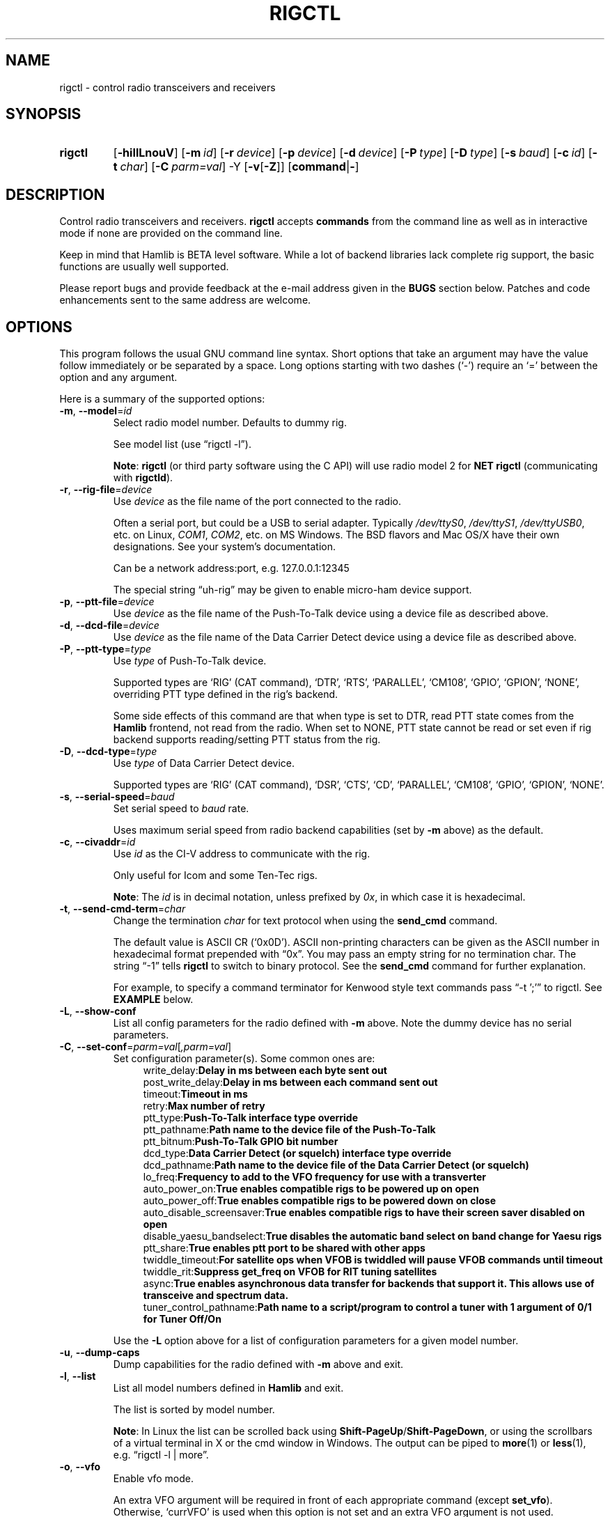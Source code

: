 .\"                                      Hey, EMACS: -*- nroff -*-
.\"
.\" For layout and available macros, see man(7), man-pages(7), groff_man(7)
.\" Please adjust the date whenever revising the manpage.
.\"
.\" Note: Please keep this page in sync with the source, rigctl.c
.\"
.TH RIGCTL "1" "2020-09-09" "Hamlib" "Hamlib Utilities"
.
.
.SH NAME
.
rigctl \- control radio transceivers and receivers
.
.SH SYNOPSIS
.
.
.SY rigctl
.OP \-hiIlLnouV
.OP \-m id
.OP \-r device
.OP \-p device
.OP \-d device
.OP \-P type
.OP \-D type
.OP \-s baud
.OP \-c id
.OP \-t char
.OP \-C parm=val
.RB \-Y
.RB [ \-v [ \-Z ]]
.RB [ command | \- ]
.YS
.
.SH DESCRIPTION
Control radio transceivers and receivers.
.B rigctl
accepts
.B commands
from the command line as well as in interactive mode if none are provided on
the command line.
.
.PP
Keep in mind that Hamlib is BETA level software.  While a lot of backend
libraries lack complete rig support, the basic functions are usually well
supported.
.
.PP
Please report bugs and provide feedback at the e-mail address given in the
.B BUGS
section below.  Patches and code enhancements sent to the same address are
welcome.
.
.
.SH OPTIONS
.
This program follows the usual GNU command line syntax.  Short options that
take an argument may have the value follow immediately or be separated by a
space.  Long options starting with two dashes (\(oq\-\(cq) require an
\(oq=\(cq between the option and any argument.
.
.PP
Here is a summary of the supported options:
.
.TP
.BR \-m ", " \-\-model = \fIid\fP
Select radio model number. Defaults to dummy rig.
.IP
See model list (use \(lqrigctl -l\(rq).
.IP
.BR Note :
.B rigctl
(or third party software using the C API) will use radio model 2 for
.B NET rigctl
(communicating with
.BR rigctld ).
.
.TP
.BR \-r ", " \-\-rig\-file = \fIdevice\fP
Use
.I device
as the file name of the port connected to the radio.
.IP
Often a serial port, but could be a USB to serial adapter.  Typically
.IR /dev/ttyS0 ", " /dev/ttyS1 ", " /dev/ttyUSB0 ,
etc. on Linux,
.IR COM1 ", " COM2 ,
etc. on MS Windows.  The BSD flavors and Mac OS/X have their own designations.
See your system's documentation.
.IP
Can be a network address:port, e.g. 127.0.0.1:12345
.IP
The special string \(lquh\-rig\(rq may be given to enable micro-ham device
support.
.
.TP
.BR \-p ", " \-\-ptt\-file = \fIdevice\fP
Use
.I device
as the file name of the Push-To-Talk device using a device file as described
above.
.
.TP
.BR \-d ", " \-\-dcd\-file = \fIdevice\fP
Use
.I device
as the file name of the Data Carrier Detect device using a device file as
described above.
.
.TP
.BR \-P ", " \-\-ptt\-type = \fItype\fP
Use
.I type
of Push-To-Talk device.
.IP
Supported types are \(oqRIG\(cq (CAT command), \(oqDTR\(cq, \(oqRTS\(cq,
\(oqPARALLEL\(cq, \(oqCM108\(cq, \(oqGPIO\(cq, \(oqGPION\(cq, \(oqNONE\(cq, overriding PTT type defined in the rig's
backend.
.IP
Some side effects of this command are that when type is set to DTR, read
PTT state comes from the
.B Hamlib
frontend, not read from the radio.  When set to NONE, PTT state cannot be read
or set even if rig backend supports reading/setting PTT status from the rig.
.
.TP
.BR \-D ", " \-\-dcd\-type = \fItype\fP
Use
.I type
of Data Carrier Detect device.
.IP
Supported types are \(oqRIG\(cq (CAT command), \(oqDSR\(cq, \(oqCTS\(cq,
\(oqCD\(cq, \(oqPARALLEL\(cq, \(oqCM108\(cq, \(oqGPIO\(cq, \(oqGPION\(cq, \(oqNONE\(cq.
.
.TP
.BR \-s ", " \-\-serial\-speed = \fIbaud\fP
Set serial speed to
.I baud
rate.
.IP
Uses maximum serial speed from radio backend capabilities (set by
.B -m
above) as the default.
.
.TP
.BR \-c ", " \-\-civaddr = \fIid\fP
Use
.I id
as the CI-V address to communicate with the rig.
.IP
Only useful for Icom and some Ten-Tec rigs.
.IP
.BR Note :
The
.I id
is in decimal notation, unless prefixed by
.IR 0x ,
in which case it is hexadecimal.
.
.TP
.BR \-t ", " \-\-send\-cmd\-term = \fIchar\fP
Change the termination
.I char
for text protocol when using the
.B send_cmd
command.
.IP
The default value is ASCII CR (\(oq0x0D\(cq).  ASCII non-printing characters
can be given as the ASCII number in hexadecimal format prepended with
\(lq0x\(rq.  You may pass an empty string for no termination char.  The string
\(lq\-1\(rq tells
.B rigctl
to switch to binary protocol.  See the
.B send_cmd
command for further explanation.
.IP
For example, to specify a command terminator for Kenwood style text commands
pass \(lq-t ';'\(rq to rigctl.  See
.B EXAMPLE
below.
.
.TP
.BR \-L ", " \-\-show\-conf
List all config parameters for the radio defined with
.B \-m
above. Note the dummy device has no serial parameters.
.
.TP
.BR \-C ", " \-\-set\-conf = \fIparm=val\fP [ \fI,parm=val\fP ]
Set configuration parameter(s). Some common ones are:
.in +4n
.EX
.RB   write_delay: "Delay in ms between each byte sent out"
.RB   post_write_delay: "Delay in ms between each command sent out"
.RB   timeout: "Timeout in ms"
.RB   retry: "Max number of retry"
.RB   ptt_type: "Push-To-Talk interface type override"
.RB   ptt_pathname: "Path name to the device file of the Push-To-Talk"
.RB   ptt_bitnum: "Push-To-Talk GPIO bit number"
.RB   dcd_type: "Data Carrier Detect (or squelch) interface type override"
.RB   dcd_pathname: "Path name to the device file of the Data Carrier Detect (or squelch)"
.RB   lo_freq: "Frequency to add to the VFO frequency for use with a transverter"
.RB   auto_power_on: "True enables compatible rigs to be powered up on open"
.RB   auto_power_off: "True enables compatible rigs to be powered down on close"
.RB   auto_disable_screensaver: "True enables compatible rigs to have their screen saver disabled on open"
.RB   disable_yaesu_bandselect: "True disables the automatic band select on band change for Yaesu rigs"
.RB   ptt_share: "True enables ptt port to be shared with other apps"
.RB   twiddle_timeout: "For satellite ops when VFOB is twiddled will pause VFOB commands until timeout"
.RB   twiddle_rit: "Suppress get_freq on VFOB for RIT tuning satellites"
.RB   async: "True enables asynchronous data transfer for backends that support it. This allows use of transceive and spectrum data."
.RB   tuner_control_pathname: "Path name to a script/program to control a tuner with 1 argument of 0/1 for Tuner Off/On"
.EE
.in
.IP
Use the
.B -L
option above for a list of configuration parameters for a given model number.
.
.TP
.BR \-u ", " \-\-dump\-caps
Dump capabilities for the radio defined with
.B -m
above and exit.
.
.TP
.BR \-l ", " \-\-list
List all model numbers defined in
.B Hamlib
and exit.
.IP
The list is sorted by model number.
.IP
.BR Note :
In Linux the list can be scrolled back using
.BR Shift-PageUp / Shift-PageDown ,
or using the scrollbars of a virtual terminal in X or the cmd window in
Windows.  The output can be piped to
.BR more (1)
or
.BR less (1),
e.g. \(lqrigctl -l | more\(rq.
.
.TP
.BR \-o ", " \-\-vfo
Enable vfo mode.
.IP
An extra VFO argument will be required in front of each appropriate command
(except
.BR set_vfo ).
Otherwise, \(oqcurrVFO\(cq is used when this option is not set and an extra
VFO argument is not used.
.
.TP
.BR \-n ", " \-\-no\-restore\-ai
On exit
.B rigctl
restores the state of auto information (AI) on the controlled rig.
.IP
If this is not desired, for example if you are using
.B rigctl
to turn AI mode on or off, pass this option.
.
.TP
.BR \-i ", " \-\-read\-history
Read previously saved command and argument history from a file (default
.IR $HOME/.rigctl_history )
for the current session.
.IP
Available when
.B rigctl
is built with Readline support (see READLINE below).
.IP
.BR Note :
To read a history file stored in another directory, set the
.B RIGCTL_HIST_DIR
environment variable, e.g. \(lqRIGCTL_HIST_DIR=~/tmp rigctl -i\(rq.  When
RIGCTL_HIST_DIR is not set, the value of
.B HOME
is used.
.
.TP
.BR \-I ", " \-\-save\-history
Write current session (and previous session(s), if
.B -i
option is given) command and argument history to a file (default
.IR $HOME/.rigctl_history )
at the end of the current session.
.IP
Complete commands with arguments are saved as a single line to be recalled and
used or edited.  Available when
.B rigctl
is built with Readline support (see
.B READLINE
below).
.IP
.BR Note :
To write a history file in another directory, set the
.B RIGCTL_HIST_DIR
environment variable, e.g. \(lqRIGCTL_HIST_DIR=~/tmp rigctl -I\)Rq.  When
RIGCTL_HIST_DIR is not set, the value of
.B HOME
is used.
.
.TP
.BR \-v ", " \-\-verbose
Set verbose mode, cumulative (see
.B DIAGNOSTICS
below).
.TP
.BR \-Y "," \-\-\ignore\-err
Ignores rig open errors
.
.TP
.BR \-Z ", " \-\-debug\-time\-stamps
Enable time stamps for the debug messages.
.IP
Use only in combination with the
.B -v
option as it generates no output on its own.
.
.TP
.BR \-h ", " \-\-help
Show a summary of these options and exit.
.
.TP
.BR \-V ", " \-\-version
Show version of
.B rigctl
and exit.
.
.TP
.B \-
Stop option processing and read commands from standard input.
.IP
See
.B Standard Input
below.
.
.PP
.BR Note :
Some options may not be implemented by a given backend and will return an
error.  This is most likely to occur with the
.B \-\-set\-conf
and
.B \-\-show\-conf
options.
.
.PP
Please note that the backend for the radio to be controlled, or the radio
itself may not support some commands.  In that case, the operation will fail
with a
.B Hamlib
error code.
.
.
.SH COMMANDS
.
Commands can be entered either as a single char, or as a long command name.
The commands are not prefixed with a dash as the options are.  They may be
typed in when in interactive mode or provided as argument(s) in command line
interface mode.  In interactive mode commands and their arguments may be
entered on a single line:
.
.PP
.in +4n
.EX
.B M LSB 2400
.EE
.in
.
.PP
Since most of the
.B Hamlib
operations have a
.BR set " and a " get
method, a single upper case letter will often be used for a
.B set
method whereas the corresponding single lower case letter refers to the
.B get
method.  Each operation also has a long name; in interactive mode, prepend a
backslash, \(oq\\\(cq, to enter a long command name all lower case.
.
.PP
Example: Use \(lq\\dump_caps\(rq to see what capabilities this radio and
backend support.
.
.IP
.BR Note :
The backend for the radio to be controlled, or the radio itself may not
support some commands. In that case, the operation will fail with a
.B Hamlib
error message.
.
.
.SS Standard Input
.
As an alternative to the
.B READLINE
interactive command entry or a single command for each run,
.B rigctl
features a special option where a single dash (\(oq\-\(cq) may be used to read
commands from standard input
.RB ( stdin ).
Commands must be separated by whitespace similar to the commands given on the
command line.  Comments may be added using the \(oq#\(cq character, all text
up until the end of the current line including the \(oq#\(cq character is
ignored.
.
.PP
A simple example (typed text is in bold):
.
.PP
.in +4n
.EX
.RB $ " cat <<.EOF. >cmds.txt"
.RB > " # File of commands"
.RB > " v f m	# query rig"
.RB > " V VFOB F 14200000 M CW 500	# set rig"
.RB > " v f m	# query rig"
.RB > " .EOF."

.RB $ " rigctl -m1 - <cmds.txt"

v VFOA

f 145000000

m FM
15000

V VFOB
F 14200000
M CW 500
v VFOB

f 14200000

m CW
500

$
.EE
.in
.
.
.SS rigctl Commands
.
A summary of commands is included below (In the case of
.B set
commands the quoted italicized string is replaced by the value in the
description.  In the case of
.B get
commands the quoted italicized string is the key name of the value returned.):
.
.TP
.BR Q | q ", exit rigctl"
Exit rigctl in interactive mode.
.IP
When rigctl is controlling the rig directly, will close the rig backend and
port.  When rigctl is connected to rigctld (radio model 2), the TCP/IP
connection to rigctld is closed and rigctld remains running, available for
another TCP/IP network connection.
.
.TP
.BR F ", " set_freq " \(aq" \fIFrequency\fP \(aq
Set
.RI \(aq Frequency \(aq,
in Hz.
.IP
Frequency may be a floating point or integer value.
.
.TP
.BR f ", " get_freq
Get
.RI \(aq Frequency \(aq,
in Hz.
.IP
Returns an integer value and the VFO hamlib thinks is active.
Note that some rigs (e.g. all Icoms) cannot track current VFO so hamlib can
get out of sync with the rig if the user presses rig buttons like the VFO.
.
.TP
.BR M ", " set_mode " \(aq" \fIMode\fP "\(aq \(aq" \fIPassband\fP \(aq
Set
.RI \(aq Mode \(aq
and
.RI \(aq Passband \(aq.
.IP
Mode is a token: \(oqUSB\(cq, \(oqLSB\(cq, \(oqCW\(cq, \(oqCWR\(cq,
\(oqRTTY\(cq, \(oqRTTYR\(cq, \(oqAM\(cq, \(oqFM\(cq, \(oqWFM\(cq, \(oqAMS\(cq,
\(oqPKTLSB\(cq, \(oqPKTUSB\(cq, \(oqPKTFM\(cq, \(oqECSSUSB\(cq,
\(oqECSSLSB\(cq, \(oqFA\(cq, \(oqSAM\(cq, \(oqSAL\(cq, \(oqSAH\(cq,
\(oqDSB\(cq.
.IP
Passband is in Hz as an integer, -1 for no change, or \(oq0\(cq for the radio backend default.
.IP
.BR Note :
Passing a \(oq?\(cq (query) as the first argument instead of a Mode token will
return a space separated list of radio backend supported Modes.  Use this to
determine the supported Modes of a given radio backend.
.
.TP
.BR m ", " get_mode
Get
.RI \(aq Mode \(aq
and
.RI \(aq Passband \(aq.
.IP
Returns Mode as a token and Passband in Hz as in
.B set_mode
above.
.
.TP
.BR V ", " set_vfo " \(aq" \fIVFO\fP \(aq
Set
.RI \(aq VFO \(aq.
.IP
VFO is a token: \(oqVFOA\(cq, \(oqVFOB\(cq, \(oqVFOC\(cq, \(oqcurrVFO\(cq,
\(oqVFO\(cq, \(oqMEM\(cq, \(oqMain\(cq, \(oqSub\(cq, \(oqTX\(cq, \(oqRX\(cq.
.IP
In VFO mode (see
.B \-\-vfo
option above) only a single VFO parameter is required:
.
.IP
.in +4n
.EX
.RB $ " rigctl -m 229 -r /dev/rig -o"

Rig command: V
VFO: VFOB

Rig command:
.EE
.in
.
.TP
.BR v ", " get_vfo
Get current
.RI \(aq VFO \(aq.
.IP
Returns VFO as a token as in
.B set_vfo
above.
.
.TP
.BR J ", " set_rit " \(aq" \fIRIT\fP \(aq
Set
.RI \(aq RIT \(aq.
.IP
RIT is in Hz and can be + or -.  A value of \(oq0\(cq resets RIT (Receiver
Incremental Tuning) to match the VFO frequency.
.IP
.BR Note :
RIT needs to be explicitly activated or deactivated with the
.B set_func
command.  This allows setting the RIT offset independently of its activation
and allows RIT to remain active while setting the offset to \(oq0\(cq.
.
.TP
.BR j ", " get_rit
Get
.RI \(aq RIT \(aq
in Hz.
.IP
Returned value is an integer.
.
.TP
.BR Z ", " set_xit " \(aq" \fIXIT\fP \(aq
Set
.RI \(aq XIT \(aq.
.IP
XIT is in Hz and can be + or -.  A value of \(oq0\(cq resets XIT (Transmitter
Incremental Tuning) to match the VFO frequency.
.IP
.BR Note :
XIT needs to be explicitly activated or deactivated with the
.B set_func
command.  This allows setting the XIT offset independently of its activation
and allows XIT to remain active while setting the offset to \(oq0\(cq.
.
.TP
.BR z ", " get_xit
Get
.RI \(aq XIT \(aq
in Hz.
.IP
Returned value is an integer.
.
.TP
.BR T ", " set_ptt " \(aq" \fIPTT\fP \(aq
Set
.RI \(aq PTT \(aq.
.IP
PTT is a value: \(oq0\(cq (RX), \(oq1\(cq (TX), \(oq2\(cq (TX mic), or
\(oq3\(cq (TX data).
.
.TP
.BR t ", " get_ptt
Get
.RI \(aq PTT \(aq
status.
.IP
Returns PTT as a value in
.B set_ptt
above.
.
.TP
.BR S ", " set_split_vfo " \(aq" \fISplit\fP "\(aq \(aq" "\fITX VFO\fP" \(aq
Set
.RI \(aq Split \(aq
mode.
.IP
Split is either \(oq0\(cq = Normal or \(oq1\(cq = Split.
.IP
Set
.RI \(aq "TX VFO" \(aq.
.IP
TX VFO is a token: \(oqVFOA\(cq, \(oqVFOB\(cq, \(oqVFOC\(cq, \(oqcurrVFO\(cq,
\(oqVFO\(cq, \(oqMEM\(cq, \(oqMain\(cq, \(oqSub\(cq, \(oqTX\(cq, \(oqRX\(cq.
.
.TP
.BR s ", " get_split_vfo
Get
.RI \(aq Split \(aq
mode.
.IP
Split is either \(oq0\(cq = Normal or \(oq1\(cq = Split.
.IP
Get
.RI \(aq "TX VFO" \(aq.
.IP
TX VFO is a token as in
.B set_split_vfo
above.
.
.TP
.BR I ", " set_split_freq " \(aq" "\fITx Frequency\fP" \(aq
Set
.RI \(aq "TX Frequency" \(aq,
in Hz.
.IP
Frequency may be a floating point or integer value.
.
.TP
.BR i ", " get_split_freq
Get
.RI \(aq "TX Frequency" \(aq,
in Hz.
.IP
Returns an integer value.
.
.TP
.BR X ", " set_split_mode " \(aq" "\fITX Mode\fP" "\(aq \(aq" "\fITX Passband\fP" \(aq
Set
.RI \(aq "TX Mode" \(aq
and
.RI \(aq "TX Passband" \(aq.
.IP
TX Mode is a token: \(oqUSB\(cq, \(oqLSB\(cq, \(oqCW\(cq, \(oqCWR\(cq,
\(oqRTTY\(cq, \(oqRTTYR\(cq, \(oqAM\(cq, \(oqFM\(cq, \(oqWFM\(cq, \(oqAMS\(cq,
\(oqPKTLSB\(cq, \(oqPKTUSB\(cq, \(oqPKTFM\(cq, \(oqECSSUSB\(cq,
\(oqECSSLSB\(cq, \(oqFA\(cq, \(oqSAM\(cq, \(oqSAL\(cq, \(oqSAH\(cq,
\(oqDSB\(cq.
.IP
TX Passband is in Hz as an integer, or \(oq0\(cq for the radio backend
default.
.IP
.BR Note :
Passing a \(oq?\(cq (query) as the first argument instead of a TX Mode token
will return a space separated list of radio backend supported TX Modes.  Use
this to determine the supported TX Modes of a given radio backend.
.
.TP
.BR x ", " get_split_mode
Get
.RI \(aq "TX Mode" \(aq
and
.RI \(aq "TX Passband" \(aq.
.IP
Returns TX Mode as a token and TX Passband in Hz as in
.B set_split_mode
above.
.
.TP
.BR Y ", " set_ant " \(aq" \fIAntenna\fP "\(aq \(aq" \fIOption\fP \(aq
Set
.RI \(aq Antenna \(aq
and
.RI \(aq Option \(aq.
.IP
Number is 1-based antenna# (\(oq1\(cq, \(oq2\(cq, \(oq3\(cq, ...).
.IP
Option depends on rig..for Icom it probably sets the Tx & Rx antennas as in the IC-7851. See your manual for rig specific option values. Most rigs don't care about the option.
.IP
For the IC-7851, FTDX3000 (and perhaps others) it means this:
.IP
.in +4n
.EX
1 = TX/RX = ANT1  FTDX3000=ANT1/ANT3
2 = TX/RX = ANT2  FTDX3000=ANT2/ANT3
3 = TX/RX = ANT3  FTDX3000=ANT3
4 = TX/RX = ANT1/ANT4
5 = TX/RX = ANT2/ANT4
6 = TX/RX = ANT3/ANT4
.EE
.in
.
.TP
.BR y ", " get_ant " \(aq" \fIAntenna\fP \(aq
Get
.RI \(aq Antenna \(aq
.IP
A value of 0 for Antenna will return the current TX antenna
.IP
> 0 is 1-based antenna# (\(oq1\(cq, \(oq2\(cq, \(oq3\(cq, ...).


.IP
Option returned depends on rig..for Icom is likely the RX only flag.
.
.TP
.BR b ", " send_morse " \(aq" \fIMorse\fP \(aq
Send
.RI \(aq Morse \(aq
symbols.  For Yaesu rigs use memory#.
.
.TP
.BR 0xbb ", " stop_morse "
Stop sending the current morse code.
.
.TP
.BR 0xbc ", " wait_morse "
Wait for morse to finish -- only works on full break-in
.
.TP
.BR 0x8b ", " get_dcd
Get
.RI \(aq DCD \(aq
(squelch) status: \(oq0\(cq (Closed) or \(oq1\(cq (Open).
.
.TP
.BR R ", " set_rptr_shift " \(aq" "\fIRptr Shift\fP" \(aq
Set
.RI \(aq "Rptr Shift" \(aq.
.IP
Rptr Shift is one of: \(oq+\(cq, \(oq-\(cq, or something else for
\(oqNone\(cq.
.
.TP
.BR r ", " get_rptr_shift
Get
.RI \(aq "Rptr Shift" \(aq.
.IP
Returns \(oq+\(cq, \(oq-\(cq, or \(oqNone\(cq.
.
.TP
.BR O ", " set_rptr_offs " \(aq" "\fIRptr Offset\fP" \(aq
Set
.RI \(aq "Rptr Offset" \(aq,
in Hz.
.
.TP
.BR o ", " get_rptr_offs
Get
.RI \(aq "Rptr Offset" \(aq,
in Hz.
.
.TP
.BR C ", " set_ctcss_tone " \(aq" "\fICTCSS Tone\fP" \(aq
Set
.RI \(aq "CTCSS Tone" \(aq,
in tenths of Hz.
.
.TP
.BR c ", " get_ctcss_tone
Get
.RI \(aq "CTCSS Tone" \(aq,
in tenths of Hz.
.
.TP
.BR D ", " set_dcs_code " \(aq" "\fIDCS Code\fP" \(aq
Set
.RI \(aq "DCS Code" \(aq.
.
.TP
.BR d ", " get_dcs_code
Get
.RI \(aq "DCS Code" \(aq.
.
.TP
.BR 0x90 ", " set_ctcss_sql " \(aq" "\fICTCSS Sql\fP" \(aq
Set
.RI \(aq "CTCSS Sql" \(aq
tone, in tenths of Hz.
.
.TP
.BR 0x91 ", " get_ctcss_sql
Get
.RI \(aq "CTCSS Sql" \(aq
tone, in tenths of Hz.
.
.TP
.BR 0x92 ", " set_dcs_sql " \(aq" "\fIDCS Sql\fP" \(aq
Set
.RI \(aq "DCS Sql" \(aq
code.
.
.TP
.BR 0x93 ", " get_dcs_sql
Get
.RI \(aq "DCS Sql" \(aq
 code.
.
.TP
.BR N ", " set_ts " \(aq" "\fITuning Step\fP" \(aq
Set
.RI \(aq "Tuning Step" \(aq,
in Hz.
.
.TP
.BR n ", " get_ts
Get
.RI \(aq "Tuning Step" \(aq,
in Hz.
.
.TP
.BR U ", " set_func " \(aq" \fIFunc\fP "\(aq \(aq" "\fIFunc Status\fP" \(aq
Set
.RI \(aq Func \(aq
and
.RI \(aq "Func Status" \(aq.
.IP
Func is a token: \(oqFAGC\(cq, \(oqNB\(cq, \(oqCOMP\(cq, \(oqVOX\(cq,
\(oqTONE\(cq, \(oqTSQL\(cq, \(oqSBKIN\(cq, \(oqFBKIN\(cq, \(oqANF\(cq,
\(oqNR\(cq, \(oqAIP\(cq, \(oqAPF\(cq, \(oqMON\(cq, \(oqMN\(cq, \(oqRF\(cq,
\(oqARO\(cq, \(oqLOCK\(cq, \(oqMUTE\(cq, \(oqVSC\(cq, \(oqREV\(cq,
\(oqSQL\(cq, \(oqABM\(cq, \(oqBC\(cq, \(oqMBC\(cq, \(oqRIT\(cq, \(oqAFC\(cq,
\(oqSATMODE\(cq, \(oqSCOPE\(cq, \(oqRESUME\(cq, \(oqTBURST\(cq, \(oqTUNER\(cq,
\(oqXIT\(cq.
.IP
Func Status is a non null value for \(lqactivate\(rq or \(lqde-activate\(rq
otherwise, much as TRUE/FALSE definitions in the C language (true is non-zero
and false is zero, \(oq0\(cq).
.IP
.BR Note :
Passing a \(oq?\(cq (query) as the first argument instead of a Func token will
return a space separated list of radio backend supported set function tokens.
Use this to determine the supported functions of a given radio backend.
.
.TP
.BR u ", " get_func " \(aq" \fIFunc\fP \(aq
Get
.RI \(aq "Func Status" \(aq.
.IP
Returns Func Status as a non null value for the Func token given as in
.B set_func
above.
.IP
.BR Note :
Passing a \(oq?\(cq (query) as the first argument instead of a Func token will
return a space separated list of radio backend supported get function tokens.
Use this to determine the supported functions of a given radio backend.
.
.TP
.BR L ", " set_level " \(aq" \fILevel\fP "\(aq \(aq" "\fILevel Value\fP" \(aq
Set
.RI \(aq Level \(aq
and
.RI \(aq "Level Value" \(aq.
.IP
Level is a token: \(oqPREAMP\(cq, \(oqATT\(cq, \(oqVOXDELAY\(cq, \(oqAF\(cq,
\(oqRF\(cq, \(oqSQL\(cq, \(oqIF\(cq, \(oqAPF\(cq, \(oqNR\(cq, \(oqPBT_IN\(cq,
\(oqPBT_OUT\(cq, \(oqCWPITCH\(cq, \(oqRFPOWER\(cq, \(oqMICGAIN\(cq, 
\(oqKEYSPD\(cq, \(oqNOTCHF\(cq, \(oqCOMP\(cq, \(oqAGC\(cq, \(oqBKINDL\(cq,
\(oqBAL\(cq, \(oqMETER\(cq, \(oqVOXGAIN\(cq, \(oqANTIVOX\(cq,
\(oqSLOPE_LOW\(cq, \(oqSLOPE_HIGH\(cq, \(oqBKIN_DLYMS\(cq, \(oqRAWSTR\(cq, \(oqSWR\(cq,
\(oqALC\(cq, \(oqSTRENGTH\(cq, \(oqRFPOWER_METER\(cq, \(oqCOMPMETER\(cq, \(oqVD_METER\(cq, \(oqID_METER\(cq,
\(oqNOTCHF_RAW\(cq, \(oqMONITOR_GAIN\(cq, \(oqNQ\(cq, \(oqRFPOWER_METER_WATTS\cq, \(oqSPECTRUM_MODE\(cq,
\(oqSPECTRUM_SPAN\(cq, \(oqSPECTRUM_EDGE_LOW\(cq, \(oqSPECTRUM_EDGE_HIGH\(cq, \(oqSPECTRUM_SPEED\cq,
\(oqSPECTRUM_REF\(cq, (oqSPECTRUM_AVG\(cq, \(oqSPECTRUM_ATT\cq, \(oqTEMP_METER\cq, \(oqBAND_SELECT\(cq,
\(oqUSB_AF\(cq.
.IP
The Level Value can be a float or an integer value.  For the AGC token the
value is one of \(oq0\(cq = OFF, \(oq1\(cq = SUPERFAST, \(oq2\(cq = FAST,
\(oq3\(cq = SLOW, \(oq4\(cq = USER, \(oq5\(cq = MEDIUM, \(oq6\(cq = AUTO.
Note that not all values work on all rigs.  To list usable values do "rigctl -m [modelnum] -u | grep AGC levels" or for Windows "rigctl -m [modelnum] -u | find "AGC levels"".
.IP
Level units
.in +4n
.EX
0.0-1.0 where 0=0% and 1.0=100% (except for BAL where 50% is center)
    AF, ALC, ANTIVOX, BAL, COMP, MICGAIN, MONITOR_GAIN, NOTCHF_RAW, NR, RF, RFPOWER, RFPOWER_METER, USB_AF, VOXGAIN

Amps
    ID_METER(A)

dB
    NL, COMP_METER, PREAMP, ATT, SLOPE_LOW, SLOPE_HIGH, SPECTRUM_REF, SPECTRUM_ATT, STRENGTH

Degrees(temperature)
    TEMP_METER(C)

Hz
    CWPITCH, IF, NOTCHF, PBT_IN, PBT_OUT, SPECTRUM_EDGE_LOW, SPECTRUM_EDGE_HIGH, SPECTRUM_SPAN

Seconds 
    VOXDELAY(ds), BKINDL(ms), BKIN_DLYMS(ms)

Raw info from rig
    RAWSTR, BAND_SELECT (subject to change -- index right now but may convert to band name)

SWR
    SWR

Volts
    VD_METER

Lookup - if level shows 0/0/0 then it's probably a lookup value
    METER RIG_METER_XXXX 1=SWR, 2=COMP, 4=ALC, 8=IC, 16=DB, 32=PO, 64=VDD, 128=Temp
    AGC 0=None, 1=SuperFast, 2=Fast, 3=Slow, 4=User, 5=Medium, 6=Auto
        Note: Not all AGC values may be available -- see AGC Level in dumpcaps (e.g. rigctl -m 1035 -u | grep AGC)
    SPECTRUM_MODE 0=None, 1=Center, 2=Fixed, 3=Center Scroll, 4=Fixed Scroll
    SPECTRUM_AVG rig specific

Watts
    RFPOWER_METER_WATTS

WPM
    KEYSPD
.in
.EE
.IP
 
.IP
.BR Note :
Passing a \(oq?\(cq (query) as the first argument instead of a Level token
will return a space separated list of radio backend supported set level
tokens.  Use this to determine the supported levels of a given radio backend.
.
.TP
.BR l ", " get_level " \(aq" \fILevel\fP \(aq
Get
.RI \(aq "Level Value" \(aq.
.IP
Returns Level Value as a float or integer for the Level token given as in
.B set_level
above.
.IP
.BR Note :
Passing a \(oq?\(cq (query) as the first argument instead of a Level token
will return a space separated list of radio backend supported get level
tokens.  Use this to determine the supported levels of a given radio backend.
.
.TP
.BR P ", " set_parm " \(aq" \fIParm\fP "\(aq \(aq" "\fIParm Value\fP" \(aq
Set
.RI \(aq Parm \(aq
and
.RI \(aq "Parm Value" \(aq.
.IP
Parm is a token: \(oqANN\(cq, \(oqAPO\(cq, \(oqBACKLIGHT\(cq, \(oqBEEP\(cq,
\(oqTIME\(cq, \(oqBAT\(cq, \(oqKEYLIGHT\(cq.
.IP
.BR Note :
Passing a \(oq?\(cq (query) as the first argument instead of a Parm token will
return a space separated list of radio backend supported set parameter tokens.
Use this to determine the supported parameters of a given radio backend.
.
.TP
.BR p ", " get_parm " \(aq" \fIParm\fP \(aq
Get
.RI \(aq "Parm Value" \(aq.
.IP
Returns Parm Value as a float or integer for the Parm token given as in
.B set_parm
above.
.IP
.BR Note :
Passing a \(oq?\(cq (query) as the first argument instead of a Parm token will
return a space separated list of radio backend supported get parameter tokens.
Use this to determine the supported parameters of a given radio backend.
.
.TP
.BR B ", " set_bank " \(aq" \fIBank\fP \(aq
Set
.RI \(aq Bank \(aq.
.IP
Sets the current memory bank number.
.
.TP
.BR E ", " set_mem " \(aq" \fIMemory#\fP \(aq
Set
.RI \(aq Memory# \(aq
channel number.
.
.TP
.BR e ", " get_mem
Get
.RI \(aq Memory# \(aq
channel number.
.
.TP
.BR G ", " vfo_op " \(aq" "\fIMem/VFO Op\fP" \(aq
Perform a
.RI \(aq "Mem/VFO Op" \(aq.
.IP
Mem/VFO Operation is a token: \(oqCPY\(cq, \(oqXCHG\(cq, \(oqFROM_VFO\(cq,
\(oqTO_VFO\(cq, \(oqMCL\(cq, \(oqUP\(cq, \(oqDOWN\(cq, \(oqBAND_UP\(cq,
\(oqBAND_DOWN\(cq, \(oqLEFT\(cq, \(oqRIGHT\(cq, \(oqTUNE\(cq, \(oqTOGGLE\(cq.
.IP
.BR Note :
Passing a \(oq?\(cq (query) as the first argument instead of a Mem/VFO Op
token will return a space separated list of radio backend supported Set
Mem/VFO Op tokens.  Use this to determine the supported Mem/VFO Ops of a given
radio backend.
.
.TP
.BR g ", " scan " \(aq" "\fIScan Fct\fP" "\(aq \(aq" "\fIScan Channel\fP" \(aq
Perform a
.RI \(aq "Scan Fct" \(aq
on a
.RI \(aq "Scan Option" \(aq.
.IP
Scan Function is a token: \(oqSTOP\(cq, \(oqMEM\(cq, \(oqSLCT\(cq,
\(oqPRIO\(cq, \(oqPROG\(cq, \(oqDELTA\(cq, \(oqVFO\(cq, \(oqPLT\(cq.
.IP
Scan Option is an integer.  
.IP
Scan Option for Yaesu rigs 0=STOP, 1=UP, 2=DOWN.
.IP
Scan Option for Icom rigs is a channel number to program with G otherwise not used.
.IP
Scan Option for Kenwood rigs is not used.
.IP
.BR Note :
Passing a \(oq?\(cq (query) as the first argument instead of a Scan Fct token
will return a space separated list of radio backend supported Scan Function
tokens.  Use this to determine the supported Scan Functions of a given radio
backend.
.
.TP
.BR H ", " set_channel " \(aq" \fIChannel\fP \(aq
Set memory
.RI \(aq Channel \(aq
data.
.IP
Sets memory channel information
.
.TP
.BR h ", " get_channel " \(aq" \fIreadonly\fP \(aq
Get channel memory.
.IP
If readonly!=0 then only channel data is returned and rig remains on the current channel.  If readonly=0 then rig will be set to the channel requested.
data.
.
.TP
.BR A ", " set_trn " \(aq" \fITransceive\fP \(aq
Set
.RI \(aq Transceive \(aq
mode.
.IP
Transcieve is a token: \(oqOFF\(cq, \(oqRIG\(cq, \(oqPOLL\(cq.
.IP
Transceive is a mechanism for radios to report events without a specific call
for information.
.IP
.BR Note :
Passing a \(oq?\(cq (query) as the first argument instead of a Transceive
token will return a space separated list of radio backend supported Transceive
mode tokens.  Use this to determine the supported Transceive modes of a given
radio backend.
.
.TP
.BR a ", " get_trn
Get
.RI \(aq Transceive \(aq
mode.
.IP
Transceive mode (reporting event) as in
.B set_trn
above.
.
.TP
.BR * ", " reset " \(aq" \fIReset\fP \(aq
Perform rig
.RI \(aq Reset \(aq.
.IP
Reset is a value: \(oq0\(cq = None, \(oq1\(cq = Software reset, \(oq2\(cq =
VFO reset, \(oq4\(cq = Memory Clear reset, \(oq8\(cq = Master reset.
.IP
Since these values are defined as a bitmask in
.IR include/hamlib/rig.h ,
it should be possible to AND these values together to do multiple resets at
once, if the backend supports it or supports a reset action via rig control at
all.
.
.TP
.BR 0x87 ", " set_powerstat " \(aq" "\fIPower Status\fP" \(aq
Set
.RI \(aq "Power Status" \(aq.
.IP
Power Status is a value: \(oq0\(cq = Power Off, \(oq1\(cq = Power On,
\(oq2\(cq = Power Standby (enter standby), \(oq4\(cq = Power Operate (leave
standby).
.
.TP
.BR 0x88 ", " get_powerstat
Get
.RI \(aq "Power Status" \(aq
as in
.B set_powerstat
above.
.
.TP
.BR 0x89 ", " send_dtmf " \(aq" \fIDigits\fP \(aq
Set DTMF
.RI \(aq Digits \(aq.
.
.TP
.BR 0x8a ", " recv_dtmf
Get DTMF
.RI \(aq Digits \(aq.
.
.TP
.BR _ ", " get_info
Get misc information about the rig.
.
.TP
.BR 0xf5 ", " get_rig_info
Get misc information about the rig vfo status and other info.
.
.TP
.BR 0xf3 ", " get_vfo_info " \(aq" \fIVFO\fP \(aq
Get misc information about a specific vfo.
.
.TP
.B dump_state
Return certain state information about the radio backend.
.
.TP
.BR 1 ", " dump_caps
Not a real rig remote command, it just dumps capabilities, i.e. what the
backend knows about this model, and what it can do.
.IP
TODO: Ensure this is in a consistent format so it can be read into a hash,
dictionary, etc.  Bug reports requested.
.IP
.BR Note :
This command will produce many lines of output so be very careful if using a
fixed length array!  For example, running this command against the Dummy
backend results in over 5kB of text output.
.IP
VFO parameter not used in 'VFO mode'.
.
.TP
.BR 2 ", " power2mW " \(aq" "\fIPower [0.0..1.0]\fP" "\(aq \(aq" \fIFrequency\fP "\(aq \(aq" \fIMode\fP \(aq
Returns
.RI \(aq "Power mW" \(aq.
.IP
Converts a Power value in a range of
.IR 0.0 ... 1.0
to the real transmit power in milli-Watts (integer).
.IP
.RI \(aq Frequency \(aq
and
.RI \(aq Mode \(aq
also need to be provided as output power may vary according to these values.
.IP
VFO parameter is not used in VFO mode.
.
.TP
.BR 4 ", " mW2power " \(aq" "\fIPower mW\fP" "\(aq \(aq" \fIFrequency\fP "\(aq \(aq" \fIMode\fP \(aq
Returns
.RI \(aq "Power [0.0..1.0]" \(aq.
.IP
Converts the real transmit power in milli-Watts (integer) to a Power value in
a range of
.IR "0.0 ... 1.0" .
.IP
.RI \(aq Frequency \(aq
and
.RI \(aq Mode \(aq
also need to be provided as output power may vary according to these values.
.IP
VFO parameter is not used in VFO mode.
.
.TP
.BR w ", " send_cmd " \(aq" \fICmd\fP \(aq
Send a raw command string to the radio.
.IP
This is useful for testing and troubleshooting radio commands and responses when
developing a backend.
.IP
For binary protocols enter values as \\0xAA\\0xBB.  Expect a
.RI \(aq Reply \(aq
from the radio which will likely be a binary block or an ASCII string
depending on the radio's protocol (see your radio's computer control
documentation).
.IP
The command terminator, set by the
.B send-cmd-term
option above, will terminate each command string sent to the radio.  This
character should not be a part of the input string.
.
.TP
.BR W ", " send_cmd_rx " \(aq" \fICmd\fP\(aq " " \fI[nbytes or terminator char\FP
Send a raw command string to the radio and expect nbytes returned or the terminator char (e.g. ;).
.IP
This is useful for testing and troubleshooting radio commands and responses when
developing a backend.  If the # of bytes requested is <= the number actually returned no timeout will occur.
.IP
The command argument can have no spaces in it.
For binary protocols enter values as \\0xAA\\0xBB.  Expect a
.RI \(aq Reply \(aq
from the radio which will likely be a binary block or an ASCII string
depending on the radio's protocol (see your radio's computer control
documentation).
.IP
The command terminator, set by the
.B send-cmd-term
option above, will terminate each command string sent to the radio.  This
character should not be a part of the input string.
.
.TP
.BR set_clock " \(aq" \fIDateTime\fP \(aq
Set
.RI \(aq DateTime \(aq
.IP
Sets rig clock -- note that some rigs do not handle seconds or milliseconds.
If you try to set sec/msec and rig does not support it you will get a debug warning message.
Format is ISO8601,
.EX
Formats accepted allow for 2-digit or 4-digit time zone
YYYY-MM-DDTHH:MM:SS.SSS+ZZ (where +ZZ is either -/+ UTC offset HH)
YYYY-MM-DDTHH:MM:SS.SSS+ZZZZ (where +ZZZZ is either -/+ UTC offset HHMM)
YYYY-MM-DDTHH:MM:SS+ZZ
YYYY-MM-DDTHH:MM:SS+ZZZZ
YYYY-MM-DDTHH:MM+ZZ
YYYY-MM-DDTHH:MM+ZZZZ
YYYY-MM-DD (sets date only)
Note: Icom rigs expect you to set local time and the hours off to UTC.
So...4PM EST example would be 2021-12-01T16:00:00+0500
But...if you want to display GMT you must set the clock for GMT with zero UTC offset.  
Hopefully Icom will allow displaying either clock in the future

.EE
.
.TP
.BR get_clock
Get
.RI \(aq RigTime \(aq
.IP
Gets rig clock -- note that some rigs do not handle seconds or milliseconds.
Format is ISO8601 YYYY-MM-DDTHH:MM:SS.sss+ZZ where +ZZ is either -/+ UTC offset
.
.TP
.BR chk_vfo
Get
.RI \(aq Status \(aq
.IP
Returns Status as 1 if vfo option is on and 0 if vfo option is off.
This command reflects the -o switch for rigctl and ritctld and can be dynamically changed by
.B set_vfo_opt.
.
.TP
.BR set_vfo_opt " \(aq" \fIStatus\fP \(aq
Set
.RI \(aq Status \(aq
.IP
Set vfo option Status 1=on or 0=off
This is the same as using the -o switch for rigctl and ritctld.
This can be dyamically changed while running.
.
.TP
.BR get_separator 
Get
.RI \(aq SeparatorChar \(aq
.IP
Shows the current SeparatorChar
.
.TP
.BR set_separator " \(aq" \fISeparatorChar\fP \(aq
Set
.RI \(aq SeparatorChar \(aq
.IP
Change rigctld response to use a special char instead of newline (recommend #).
This can be dyamically changed while running.
Handy for node-red's tcprequest node.
This can be dyamically changed while running.
.
.TP
.BR pause " \(aq" \fISeconds\fP \(aq
Pause for the given whole (integer) number of
.RI \(aq Seconds \(aq
before sending the next command to the radio.
.
.TP
.BR password " \(aq" \fIPassword\fP \(aq
Sends password to rigctld when rigctld has been secured with -A.  Must use the 32-char shared secret from rigctld.
.
.TP
.BR set_lock_mode " \(aq" \fILocked\fP \(aq
Turns mode lock on(1) or off(0) (only when using rigctld).  Turning on will prevent all clients from changing the rig mode.
For example this is useful when running CW Skimmer in FM mode on an IC-7300.  Clicking spots
in a spotting program will not change the VFOA mode when lock is on.  So "set_lock_mode 1" when
CW Skimmer is started and "set_lock_mode 0" when CW Skimmer is stopped.
.
.TP
.BR get_lock_mode
Returns current lock mode status 1=On, 2=Off (only useful when using rigctld)
.
.TP
.BR send_raw " \(aq" \fITerminator\fP "\(aq \(aq" \fIString\fP \(aq
.EX
Can send ASCII string or 0xnn values -- there can be no spaces in the command string.
Possible terminator values are CR, LF, ;, ICOM, 0-100 (bytes to read), or -1 meaning unknown (will timeout on read)
Examples:
  send_raw ; FA;MD;
  send_raw icom 0xFE;0xFE;0x94;0x03;0xFD
  send_raw -1 0xFE;0xFE;0x94;0x03;0xFD
  send_raw 14 0xFE;0xFE;0x94;0x03;0xFD
.
.TP
.BR client_version " \(aq" \fIString\fP "\(aq
.EX
  Client can send its version to rigctld and get feedback on compatibility, deprecation, and alternatives
.
.SH READLINE
.
If
.B Readline
library development files are found at configure time,
.B rigctl
will be conditonally built with Readline support for command and argument entry.
Readline command key bindings are at their defaults as described in the
.UR https://tiswww.cwru.edu/php/chet/readline/rluserman.html
Readline manual
.UE .
.B rigctl
sets the name \(lqrigctl\(rq which can be used in Conditional Init Constructs
in the Readline Init File
.RI ( $HOME/.inputrc
by default) for custom keybindings unique to
.BR rigctl .
.
.PP
Command history is available with Readline support as described in the
.UR https://tiswww.case.edu/php/chet/readline/history.html#SEC1
Readline History manual
.UE .
Command and argument strings are stored as single lines even when arguments
are prompted for input individually.  Commands and arguments are not validated
and are stored as typed with values separated by a single space.
.
.PP
Normally session history is not saved, however, use of either of the
.BR \-i / \-\-read\-history
or
.BR \-I / \-\-save\-history
options when starting
.B rigctl
will cause any previously saved history to be read in and/or the
current and any previous session history (assuming the
.BR -i " and " -I
options are given together) will be written out when
.B rigctl
is closed.  Each option is mutually exclusive, i.e. either may be given
separately or in combination.  This is useful to save a set of commands and
then read them later but not write the modified history for a consistent set
of test commands in interactive mode, for example.
.
.PP
History is stored in
.I $HOME/.rigctl_history
by default although the destination directory may be changed by setting the
.B RIGCTL_HIST_DIR
environment variable.  When RIGCTL_HIST_DIR is unset, the value of the
.B HOME
environment variable is used instead.  Only the destination directory may be
changed at this time.
.
.PP
If Readline support is not found at configure time the original internal
command handler is used.  Readline is not used for
.B rigctl
commands entered on the command line regardless if Readline support is built
in or not.
.
.PP
.BR Note :
Readline support is not included in the MS Windows 32 or 64 bit binary builds
supplied by the Hamlib Project.  Running
.B rigctl
on the MS Windows platform in the \(oqcmd\(cq shell does give session command
line history, however, it is not saved to disk between sessions.
.
.
.SH DIAGNOSTICS
.
The
.BR \-v ,
.B \-\-verbose
option allows different levels of diagnostics
to be output to
.B stderr
and correspond to \-v for
.BR BUG ,
\-vv for
.BR ERR ,
\-vvv for
.BR WARN ,
\-vvvv for
.BR VERBOSE ,
or \-vvvvv for
.BR TRACE .
.
.PP
A given verbose level is useful for providing needed debugging information to
the email address below.  For example, TRACE output shows all of the values
sent to and received from the radio which is very useful for radio backend
library development and may be requested by the developers.
.
.
.SH EXIT STATUS
.B rigctl
exits with:
.
.TP
.B 0
if all operations completed normally;
.
.TP
.B 1
if there was an invalid command line option or argument;
.
.TP
.B 2
if an error was returned by
.BR Hamlib .
.
.
.SH EXAMPLES
.
Start
.B rigctl
for a Yaesu FT-920 using a USB to serial adapter on Linux in interactive mode:
.
.PP
.in +4n
.EX
.RB $ " rigctl -m 1014 -r /dev/ttyUSB1"
.EE
.in
.
.PP
Start
.B rigctl
for a Yaesu FT-920 using COM1 on MS Windows while generating TRACE output to
.IR stderr :
.
.PP
.in +4n
.EX
.RB > " rigctl -m 1014 -r COM1 -vvvvv"
.EE
.in
.
.PP
Start
.B rigctl
for a Yaesu FT-920 using a USB to serial adapter while setting baud rate and
stop bits:
.
.PP
.in +4n
.EX
.RB $ " rigctl -m 1014 -r /dev/ttyUSB1 -s 4800 -C stop_bits=2"
.EE
.in
.
.PP
Start
.B rigctl
for an Elecraft K3 using a USB to serial adapter while specifying a command
terminator for the
.B w
command:
.
.PP
.in +4n
.EX
.RB $ " rigctl -m 2029 -r /dev/ttyUSB0 -t';'"
.EE
.in
.
.PP
Connect to a running
.B rigctld
with radio model 2 (\(lqNET rigctl\(rq) on the local host and specifying the
TCP port, setting frequency and mode:
.
.PP
.in +4n
.EX
.RB $ " rigctl -m 2 -r localhost:4532 F 7253500 M LSB 0"
.EE
.in
.
.
.SH BUGS
.
.B set_chan
has no entry method as of yet, hence left unimplemented.
.PP
This almost empty section...
.PP
Report bugs to:
.IP
.nf
.MT hamlib\-developer@lists.sourceforge.net
Hamlib Developer mailing list
.ME
.fi
.
.
.SH COPYING
.
This file is part of Hamlib, a project to develop a library that simplifies
radio, rotator, and amplifier control functions for developers of software
primarily of interest to radio amateurs and those interested in radio
communications.
.
.PP
Copyright \(co 2000-2011 Stephane Fillod
.br
Copyright \(co 2000-2018 the Hamlib Group (various contributors)
.br
Copyright \(co 2010-2020 Nate Bargmann
.
.PP
This is free software; see the file COPYING for copying conditions.  There is
NO warranty; not even for MERCHANTABILITY or FITNESS FOR A PARTICULAR PURPOSE.
.
.
.SH SEE ALSO
.
.BR less (1),
.BR more (1),
.BR rigctld (1),
.BR hamlib (7)
.
.
.SH COLOPHON
.
Links to the Hamlib Wiki, Git repository, release archives, and daily snapshot
archives are available via
.
.UR http://www.hamlib.org
hamlib.org
.UE .
